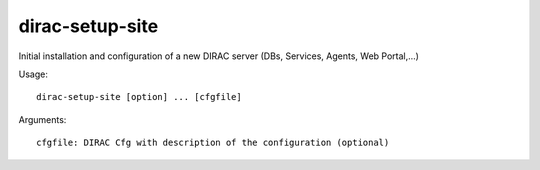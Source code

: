 =======================
dirac-setup-site
=======================

Initial installation and configuration of a new DIRAC server (DBs, Services, Agents, Web Portal,...)

Usage::

  dirac-setup-site [option] ... [cfgfile]

Arguments::

  cfgfile: DIRAC Cfg with description of the configuration (optional) 


